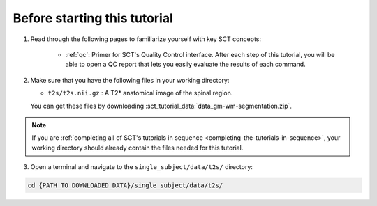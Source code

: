 Before starting this tutorial
#############################

1. Read through the following pages to familiarize yourself with key SCT concepts:

    * :ref:`qc`: Primer for SCT's Quality Control interface. After each step of this tutorial, you will be able to open a QC report that lets you easily evaluate the results of each command.

2. Make sure that you have the following files in your working directory:

   * ``t2s/t2s.nii.gz`` : A T2* anatomical image of the spinal region.

   You can get these files by downloading :sct_tutorial_data:`data_gm-wm-segmentation.zip`.

.. note:: If you are :ref:`completing all of SCT's tutorials in sequence <completing-the-tutorials-in-sequence>`, your working directory should already contain the files needed for this tutorial.

3. Open a terminal and navigate to the ``single_subject/data/t2s/`` directory:

.. code:: sh

   cd {PATH_TO_DOWNLOADED_DATA}/single_subject/data/t2s/